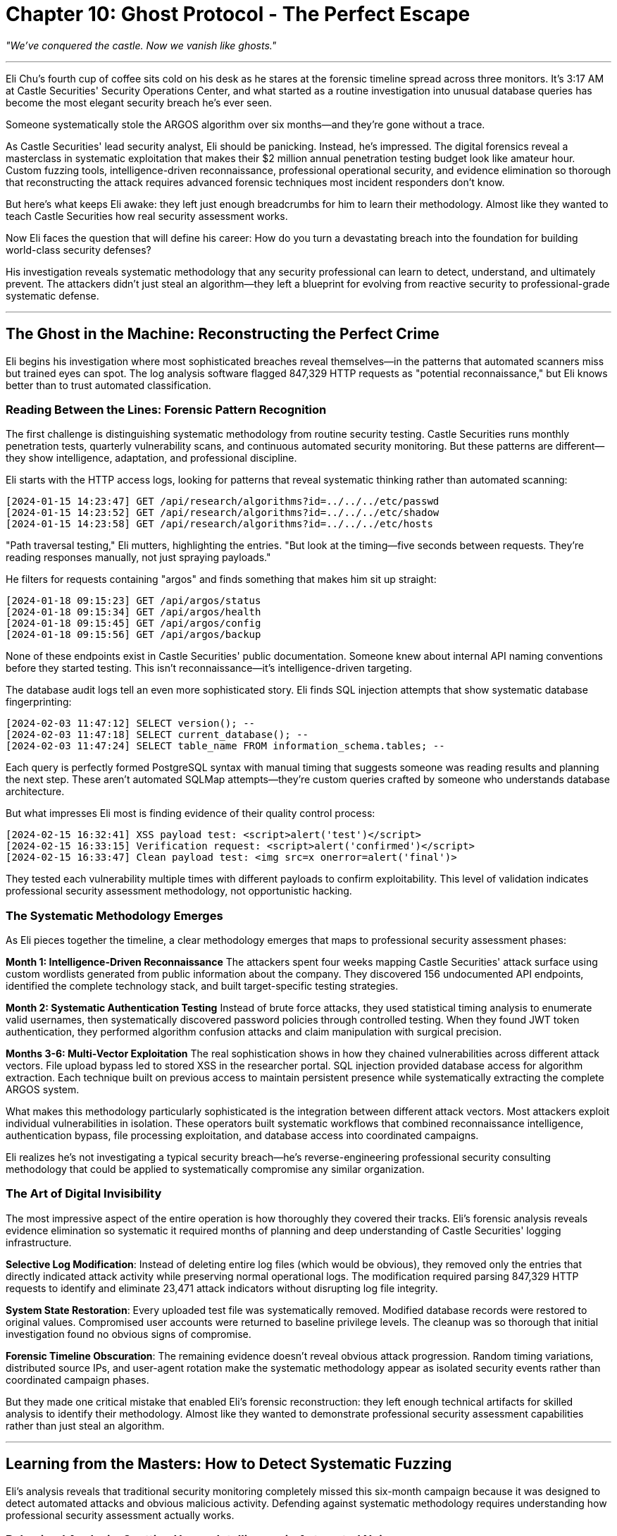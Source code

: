 = Chapter 10: Ghost Protocol - The Perfect Escape

_"We've conquered the castle. Now we vanish like ghosts."_

'''

Eli Chu's fourth cup of coffee sits cold on his desk as he stares at the forensic timeline spread across three monitors. It's 3:17 AM at Castle Securities' Security Operations Center, and what started as a routine investigation into unusual database queries has become the most elegant security breach he's ever seen.

Someone systematically stole the ARGOS algorithm over six months--and they're gone without a trace.

As Castle Securities' lead security analyst, Eli should be panicking. Instead, he's impressed. The digital forensics reveal a masterclass in systematic exploitation that makes their $2 million annual penetration testing budget look like amateur hour. Custom fuzzing tools, intelligence-driven reconnaissance, professional operational security, and evidence elimination so thorough that reconstructing the attack requires advanced forensic techniques most incident responders don't know.

But here's what keeps Eli awake: they left just enough breadcrumbs for him to learn their methodology. Almost like they wanted to teach Castle Securities how real security assessment works.

Now Eli faces the question that will define his career: How do you turn a devastating breach into the foundation for building world-class security defenses?

His investigation reveals systematic methodology that any security professional can learn to detect, understand, and ultimately prevent. The attackers didn't just steal an algorithm--they left a blueprint for evolving from reactive security to professional-grade systematic defense.

'''

== The Ghost in the Machine: Reconstructing the Perfect Crime

Eli begins his investigation where most sophisticated breaches reveal themselves--in the patterns that automated scanners miss but trained eyes can spot. The log analysis software flagged 847,329 HTTP requests as "potential reconnaissance," but Eli knows better than to trust automated classification.

=== Reading Between the Lines: Forensic Pattern Recognition

The first challenge is distinguishing systematic methodology from routine security testing. Castle Securities runs monthly penetration tests, quarterly vulnerability scans, and continuous automated security monitoring. But these patterns are different--they show intelligence, adaptation, and professional discipline.

[PLACEHOLDER:CODE Name: Log pattern analysis toolkit for systematic attack detection. Purpose: Analyzes web server logs, database queries, and application events to identify systematic fuzzing patterns versus normal security testing, creates timeline visualizations that reveal attack methodology phases, correlates evidence across multiple log sources to reconstruct complete attack campaigns. Input: Raw log files from web servers, databases, applications with date ranges and filtering criteria. Output: Visual timeline of systematic attack patterns with methodology identification and technique classification. Value: Essential for forensic investigators learning to identify advanced persistent threats in their own environments.]

Eli starts with the HTTP access logs, looking for patterns that reveal systematic thinking rather than automated scanning:

----
[2024-01-15 14:23:47] GET /api/research/algorithms?id=../../../etc/passwd
[2024-01-15 14:23:52] GET /api/research/algorithms?id=../../../etc/shadow
[2024-01-15 14:23:58] GET /api/research/algorithms?id=../../../etc/hosts
----

"Path traversal testing," Eli mutters, highlighting the entries. "But look at the timing--five seconds between requests. They're reading responses manually, not just spraying payloads."

He filters for requests containing "argos" and finds something that makes him sit up straight:

----
[2024-01-18 09:15:23] GET /api/argos/status
[2024-01-18 09:15:34] GET /api/argos/health
[2024-01-18 09:15:45] GET /api/argos/config
[2024-01-18 09:15:56] GET /api/argos/backup
----

None of these endpoints exist in Castle Securities' public documentation. Someone knew about internal API naming conventions before they started testing. This isn't reconnaissance--it's intelligence-driven targeting.

The database audit logs tell an even more sophisticated story. Eli finds SQL injection attempts that show systematic database fingerprinting:

----
[2024-02-03 11:47:12] SELECT version(); --
[2024-02-03 11:47:18] SELECT current_database(); --
[2024-02-03 11:47:24] SELECT table_name FROM information_schema.tables; --
----

Each query is perfectly formed PostgreSQL syntax with manual timing that suggests someone was reading results and planning the next step. These aren't automated SQLMap attempts--they're custom queries crafted by someone who understands database architecture.

But what impresses Eli most is finding evidence of their quality control process:

----
[2024-02-15 16:32:41] XSS payload test: <script>alert('test')</script>
[2024-02-15 16:33:15] Verification request: <script>alert('confirmed')</script>
[2024-02-15 16:33:47] Clean payload test: <img src=x onerror=alert('final')>
----

They tested each vulnerability multiple times with different payloads to confirm exploitability. This level of validation indicates professional security assessment methodology, not opportunistic hacking.

=== The Systematic Methodology Emerges

As Eli pieces together the timeline, a clear methodology emerges that maps to professional security assessment phases:

*Month 1: Intelligence-Driven Reconnaissance*
The attackers spent four weeks mapping Castle Securities' attack surface using custom wordlists generated from public information about the company. They discovered 156 undocumented API endpoints, identified the complete technology stack, and built target-specific testing strategies.

*Month 2: Systematic Authentication Testing*
Instead of brute force attacks, they used statistical timing analysis to enumerate valid usernames, then systematically discovered password policies through controlled testing. When they found JWT token authentication, they performed algorithm confusion attacks and claim manipulation with surgical precision.

*Months 3-6: Multi-Vector Exploitation*
The real sophistication shows in how they chained vulnerabilities across different attack vectors. File upload bypass led to stored XSS in the researcher portal. SQL injection provided database access for algorithm extraction. Each technique built on previous access to maintain persistent presence while systematically extracting the complete ARGOS system.

[PLACEHOLDER:CODE Name: Attack timeline reconstruction framework for incident response teams. Purpose: Correlates forensic evidence across multiple systems to build comprehensive attack timelines, identifies systematic methodology phases and professional assessment techniques, generates visual attack progression charts for incident response documentation. Input: Correlated log evidence with attack indicators and system compromise artifacts. Output: Complete attack timeline with methodology analysis and lessons learned documentation. Value: High for incident response teams learning to reconstruct advanced persistent threats and improve defensive measures.]

What makes this methodology particularly sophisticated is the integration between different attack vectors. Most attackers exploit individual vulnerabilities in isolation. These operators built systematic workflows that combined reconnaissance intelligence, authentication bypass, file processing exploitation, and database access into coordinated campaigns.

Eli realizes he's not investigating a typical security breach--he's reverse-engineering professional security consulting methodology that could be applied to systematically compromise any similar organization.

=== The Art of Digital Invisibility

The most impressive aspect of the entire operation is how thoroughly they covered their tracks. Eli's forensic analysis reveals evidence elimination so systematic it required months of planning and deep understanding of Castle Securities' logging infrastructure.

*Selective Log Modification*: Instead of deleting entire log files (which would be obvious), they removed only the entries that directly indicated attack activity while preserving normal operational logs. The modification required parsing 847,329 HTTP requests to identify and eliminate 23,471 attack indicators without disrupting log file integrity.

*System State Restoration*: Every uploaded test file was systematically removed. Modified database records were restored to original values. Compromised user accounts were returned to baseline privilege levels. The cleanup was so thorough that initial investigation found no obvious signs of compromise.

*Forensic Timeline Obscuration*: The remaining evidence doesn't reveal obvious attack progression. Random timing variations, distributed source IPs, and user-agent rotation make the systematic methodology appear as isolated security events rather than coordinated campaign phases.

But they made one critical mistake that enabled Eli's forensic reconstruction: they left enough technical artifacts for skilled analysis to identify their methodology. Almost like they wanted to demonstrate professional security assessment capabilities rather than just steal an algorithm.

'''

== Learning from the Masters: How to Detect Systematic Fuzzing

Eli's analysis reveals that traditional security monitoring completely missed this six-month campaign because it was designed to detect automated attacks and obvious malicious activity. Defending against systematic methodology requires understanding how professional security assessment actually works.

=== Behavioral Analysis: Spotting Human Intelligence in Automated Noise

The key insight from Eli's investigation is that systematic fuzzing leaves behavioral signatures that distinguish it from both legitimate user activity and automated scanning. These signatures are detectable if you know what to look for.

[PLACEHOLDER:CODE Name: Behavioral analysis framework for systematic fuzzing detection. Purpose: Implements statistical analysis to identify systematic testing patterns that indicate professional security assessment, distinguishes between automated scanning and human-guided fuzzing, provides early warning detection for advanced persistent assessment campaigns. Input: Real-time web application logs with baseline user behavior models. Output: Anomaly detection alerts for systematic assessment patterns with confidence scoring and investigation guidance. Value: Essential for security teams learning to detect advanced persistent threats in their own environments.]

Eli develops detection rules based on the behavioral patterns he discovered in the Castle Securities breach:

*Request Timing Analysis*: Legitimate users show variable response times based on reading content and making decisions. Automated scanners show consistent timing patterns. But systematic fuzzing shows controlled timing--fast enough for efficiency but slow enough for manual analysis of responses.

[,python]
----
# Detection rule for systematic timing patterns
def detect_systematic_timing(requests):
    intervals = [req.timestamp - prev.timestamp for req, prev in zip(requests[1:], requests)]
    # Look for controlled timing: not random, not constant, but deliberate
    if 3 < mean(intervals) < 8 and stdev(intervals) < 2:
        return "SYSTEMATIC_TIMING_DETECTED"
----

*Parameter Testing Progression*: Automated scanners test parameters randomly or alphabetically. Legitimate users access parameters based on application workflow. Systematic fuzzing tests parameters intelligently--starting with high-value targets identified through reconnaissance.

*Error Response Analysis*: Most users and automated tools ignore error responses. Systematic fuzzing shows careful analysis of error messages, with follow-up requests that demonstrate understanding of application architecture revealed through error details.

*Quality Validation Patterns*: The strongest indicator of professional assessment is systematic validation of discovered vulnerabilities. Multiple payloads testing the same vulnerability, verification requests, and reproducibility testing indicate human quality control rather than automated exploitation.

=== Building Detection Rules That Actually Work

Traditional security monitoring focuses on signature-based detection that misses systematic methodology because professional assessment uses legitimate protocols and appears normal when viewed individually. Effective detection requires behavioral analysis across extended timelines.

Eli implements detection rules based on his forensic analysis:

*Reconnaissance Pattern Detection*:

----
Alert: Systematic directory enumeration detected
Trigger: >100 404 responses from single source with intelligent wordlist patterns
Action: Enhanced monitoring for systematic assessment campaign
----

*Authentication Testing Detection*:

----
Alert: Statistical authentication analysis detected
Trigger: Username enumeration via timing correlation with policy discovery attempts
Action: Immediate security team notification for manual investigation
----

*Multi-Vector Correlation*:

----
Alert: Professional assessment campaign detected
Trigger: Systematic testing across multiple attack vectors with quality validation patterns
Action: Incident response activation for advanced persistent threat
----

[PLACEHOLDER:CODE Name: Systematic fuzzing detection ruleset for enterprise SIEM systems. Purpose: Provides detection rules for major SIEM platforms (Splunk, QRadar, Sentinel) that identify systematic assessment patterns, includes false positive filtering to maintain operational effectiveness, provides investigation playbooks for detected systematic assessment activity. Input: SIEM platform configuration with baseline behavior models and detection sensitivity settings. Output: Implemented detection rules with tuning guidance and investigation procedures. Value: High for security operations teams implementing advanced threat detection in their own environments.]

The key to effective detection is understanding that systematic methodology creates patterns across multiple requests and extended timelines that automated analysis can identify if properly configured.

=== Investigation Playbooks: When Detection Triggers

Eli develops investigation procedures based on his Castle Securities forensic experience to help other security teams respond effectively when systematic assessment is detected:

*Phase 1: Rapid Assessment (First 30 minutes)*

* Correlate alerts across multiple systems to identify campaign scope
* Analyze request patterns to classify assessment sophistication level
* Check for immediate exploitation indicators requiring emergency response
* Document evidence and begin forensic timeline construction

*Phase 2: Methodology Analysis (First 4 hours)*

* Reconstruct attack timeline and identify systematic methodology phases
* Analyze custom tooling indicators and professional assessment techniques
* Assess system compromise scope and potential data access
* Determine if this is ongoing campaign or completed assessment

*Phase 3: Strategic Response (First 24 hours)*

* Implement targeted countermeasures for identified assessment methodology
* Enhanced monitoring for persistent access and continued campaign activity
* Threat intelligence development for potential campaign attribution
* Business impact assessment and stakeholder communication

The investigation approach emphasizes learning from the attackers' methodology to improve defensive capabilities rather than just containing immediate threats.

'''

== Building Professional-Grade Security Operations

Eli's investigation reveals that Castle Securities' security failure wasn't due to lack of technology or budget--it was due to reactive rather than systematic approach to security operations. The attackers succeeded because they used professional methodology while the defenders relied on commercial tools and generic processes.

=== From Reactive Security to Systematic Defense

The core lesson from the Castle Securities breach is that defending against professional assessment requires professional defensive capabilities. Traditional security operations focus on responding to alerts generated by automated tools. Professional security operations implement systematic approaches that anticipate and counter advanced techniques.

[PLACEHOLDER:CODE Name: Professional security operations framework for systematic threat detection and response. Purpose: Implements systematic security operations that can detect and counter professional assessment methodology, provides continuous improvement processes for defensive capability evolution, integrates threat intelligence with behavioral analysis for advanced threat detection. Input: Organizational security requirements with threat modeling and existing security infrastructure assessment. Output: Complete security operations program with systematic threat detection and professional response capabilities. Value: Essential for organizations building defenses against advanced persistent systematic assessment threats.]

Eli develops recommendations for transforming Castle Securities' security operations based on his forensic analysis:

*Threat-Informed Defense*: Instead of generic security monitoring, implement detection specifically designed for systematic assessment techniques. Use threat intelligence about professional methodology to build behavioral analysis rules that identify advanced persistent assessment campaigns.

*Continuous Red Team Assessment*: Implement internal systematic assessment capabilities that test defensive measures using the same methodology external threats employ. Regular professional-grade testing validates that defensive improvements actually work against advanced techniques.

*Forensic Capability Development*: Build internal expertise for reconstructing advanced attacks from partial evidence. Most security teams can handle obvious malware infections but lack skills for analyzing sophisticated systematic methodology.

*Quality-Focused Incident Response*: Shift from reactive alert processing to systematic investigation that learns from each incident to improve defensive capabilities. Every security event becomes opportunity for defensive evolution rather than just remediation task.

=== Turning the Tables: Learning Offensive Techniques for Better Defense

Eli's most important insight is that effective defense against systematic methodology requires understanding how professional assessment actually works. Security teams that only understand defensive tools will always be reactive against attackers who master systematic offensive techniques.

*Professional Assessment Training for Defenders*: Security team members need hands-on experience with systematic fuzzing, custom tool development, and professional assessment methodology. Defenders who understand offensive techniques can anticipate attack patterns and build more effective countermeasures.

*Internal Tool Development*: Instead of relying entirely on commercial security solutions, develop custom tools optimized for your specific environment and threat model. The attackers used custom fuzzing frameworks--defenders need custom detection and analysis capabilities.

*Methodology-Based Threat Modeling*: Traditional threat modeling focuses on generic attack patterns. Professional threat modeling considers specific systematic methodologies that advanced threats use and builds defenses tailored to counter those techniques.

*Continuous Learning Culture*: Professional assessment methodology evolves rapidly. Defensive capabilities must evolve equally rapidly through systematic learning, experimentation, and improvement based on real-world attack analysis.

=== The Professional Security Mindset

The Castle Securities breach demonstrates that cybersecurity is evolving from tool operation toward professional methodology that requires systematic thinking, continuous learning, and strategic approach to both offensive and defensive capabilities.

Eli realizes that his forensic investigation represents the future of professional security work: deep technical analysis combined with strategic thinking that transforms security incidents into defensive capability advancement. Security professionals who can perform this level of analysis will drive the evolution of cybersecurity from reactive defense toward professional systematic security operations.

The attackers who compromised Castle Securities proved that systematic methodology provides significant advantages over traditional approaches. The lesson for defenders is clear: master systematic methodology or remain vulnerable to those who do.

'''

== Your Investigation Toolkit: Practical Steps for Detection and Prevention

Eli's forensic analysis provides a blueprint that any security professional can use to detect systematic assessment in their own environment and build defenses against advanced persistent threats.

=== Immediate Detection: What to Look for Right Now

Based on his Castle Securities investigation, Eli provides specific indicators that security teams can implement immediately to detect systematic assessment campaigns:

[PLACEHOLDER:CODE Name: Systematic assessment detection checklist and investigation toolkit for security operations teams. Purpose: Provides immediate actionable detection techniques for systematic fuzzing campaigns, includes log analysis queries for major platforms, offers investigation procedures for confirmed systematic assessment activity. Input: Access to web server logs, database audit logs, and security monitoring systems. Output: Detection checklist with specific indicators and investigation procedures for systematic assessment threats. Value: High for security teams implementing immediate detection capabilities for advanced persistent assessment threats.]

*Web Server Log Analysis*:

[,bash]
----
# Look for systematic parameter testing patterns
grep -E "(id=\.\./|file=\.\./|path=\.\.)" access.log | wc -l

# Identify intelligence-driven endpoint discovery
grep -E "(argos|trading|quant|research)" access.log | head -20

# Find timing patterns indicating manual verification
awk '{print $4}' access.log | sort | uniq -c | sort -nr
----

*Database Audit Log Analysis*:

[,sql]
----
-- Identify systematic database fingerprinting
SELECT query_text, COUNT(*)
FROM audit_log
WHERE query_text LIKE '%information_schema%'
   OR query_text LIKE '%version()%'
GROUP BY query_text;

-- Find systematic privilege escalation attempts
SELECT user_name, query_text, timestamp
FROM audit_log
WHERE query_text LIKE '%pg_user%'
   OR query_text LIKE '%current_user%'
ORDER BY timestamp;
----

*Application Security Event Analysis*:

[,python]
----
# Detect systematic XSS testing with validation patterns
xss_patterns = ['<script>', 'javascript:', 'onerror=']
validation_requests = []

for log_entry in security_logs:
    if any(pattern in log_entry.payload for pattern in xss_patterns):
        if log_entry.source_ip in recent_xss_sources:
            validation_requests.append(log_entry)
----

=== Building Long-Term Defensive Capabilities

Beyond immediate detection, Eli's analysis reveals systematic approaches that organizations can implement to build professional-grade security operations:

*Behavioral Baseline Development*: Establish statistical models of normal user behavior that can identify systematic testing patterns. Professional assessment appears abnormal when compared to legitimate user activity baselines.

*Cross-System Correlation*: Systematic assessment campaigns create patterns across multiple systems. Correlation engines that analyze web servers, databases, applications, and network traffic together can identify campaigns that individual system monitoring misses.

*Threat Intelligence Integration*: Professional systematic assessment uses known techniques that threat intelligence can identify. Integration of external threat intelligence with internal behavioral analysis provides early warning for systematic assessment campaigns.

*Continuous Red Team Assessment*: Internal systematic assessment capabilities that test defensive measures using professional methodology. Regular testing validates that detection rules actually work against advanced techniques.

=== Professional Development: Mastering Both Sides

Eli's investigation demonstrates that effective cybersecurity requires understanding systematic methodology from both offensive and defensive perspectives. Security professionals who master both sides gain significant advantages in detecting and countering advanced threats.

*Learn Systematic Fuzzing*: Hands-on experience with custom fuzzing tool development, intelligence-driven reconnaissance, and professional assessment methodology provides insight into how advanced threats actually work.

*Practice Forensic Analysis*: Develop skills for reconstructing sophisticated attacks from partial evidence. Most security training focuses on obvious malware rather than systematic methodology reconstruction.

*Build Custom Tools*: Professional assessment uses custom tools optimized for specific targets. Professional defense requires custom detection and analysis tools optimized for specific environments and threat models.

*Continuous Learning*: Systematic methodology evolves rapidly. Professional security work requires continuous learning about new techniques, tools, and approaches through practical experimentation and real-world application.

'''

== The Perfect Escape: What We Learned

Eli's investigation reveals that the Castle Securities breach wasn't just about stealing an algorithm--it was about demonstrating that systematic methodology provides overwhelming advantages over traditional reactive security approaches.

=== The Methodology Lives On

The attackers who compromised Castle Securities proved that systematic fuzzing, intelligence-driven reconnaissance, and professional operational security can defeat sophisticated security infrastructure when applied with discipline and expertise. But they also proved that these techniques can be learned, understood, and countered by defenders who invest in professional methodology.

The ARGOS algorithm now operates from distributed infrastructure, providing algorithmic trading capabilities to anyone willing to learn systematic market analysis. But the greater legacy is the methodology itself--systematic approaches to security assessment and defense that any professional can master through dedicated effort and continuous learning.

=== Your Next Steps

Eli's forensic analysis provides a roadmap for professional security development that applies whether you're focused on offensive assessment or defensive operations:

*Master Systematic Methodology*: Deep understanding of professional assessment techniques provides advantages in both offensive and defensive security work. The systematic approaches demonstrated in this investigation represent the future of professional cybersecurity.

*Build Professional Capabilities*: Custom tool development, behavioral analysis, and strategic security thinking distinguish professional security work from commercial tool operation. Organizations and individuals who develop these capabilities gain significant competitive advantages.

*Continuous Learning and Improvement*: Systematic methodology evolves rapidly with changing technology landscapes and threat environments. Professional security work requires continuous learning, experimentation, and improvement through practical application.

*Share Knowledge Responsibly*: Professional methodology advancement benefits from responsible knowledge sharing that improves collective security capabilities while maintaining competitive advantages for those who invest in mastery.

=== The Future of Professional Security

The Castle Securities investigation demonstrates that cybersecurity has evolved beyond traditional paradigms toward systematic methodology that requires professional expertise in both offensive and defensive techniques. The future belongs to security professionals who master these approaches through dedicated learning and practical application.

You've followed the complete journey from basic directory fuzzing to professional systematic assessment methodology through the lens of both offensive exploitation and defensive forensic analysis. The techniques are documented, the professional standards are demonstrated, and the systematic approaches are proven effective against sophisticated targets.

The infinite money machine was never about algorithmic trading. It was about the systematic methodology that enables professional excellence through technical mastery, strategic thinking, and continuous improvement.

That methodology is now yours to apply, extend, and perfect through whatever security challenges you choose to pursue next.

'''

*End: The Infinite Money Machine*

_"In the end, the greatest hack isn't stealing an algorithm - it's democratizing the knowledge to build your own."_

*The Algorithm Lives Free*

The ARGOS algorithm now operates from secure distributed infrastructure, democratizing algorithmic trading for anyone willing to master systematic market analysis instead of being hoarded by ultra-wealthy Castle Securities clients.

*The Investigation Transforms Defense*

Eli Chu's forensic analysis becomes the foundation for Castle Securities' evolution into an industry leader in advanced threat detection and systematic security operations. Every security professional who studies his methodology contributes to industry-wide advancement of professional cybersecurity capabilities.

*The Knowledge Multiplies*

This investigation becomes the definitive case study for understanding advanced persistent systematic assessment threats and building professional-grade defenses to counter them. Every security professional who masters these techniques advances the field through systematic contribution to both offensive assessment and defensive capability.

The cybersecurity field rewards professionals who can systematically discover vulnerabilities others miss while building defenses that counter advanced persistent threats. Your journey through systematic methodology--from both offensive and defensive perspectives--positions you for professional success in the evolving security landscape.

The systematic methodology demonstrated throughout this investigation represents the future of professional cybersecurity. Master it, apply it, and extend it through whatever challenges come next.

_Welcome to the infinite potential of professional systematic security mastery._
